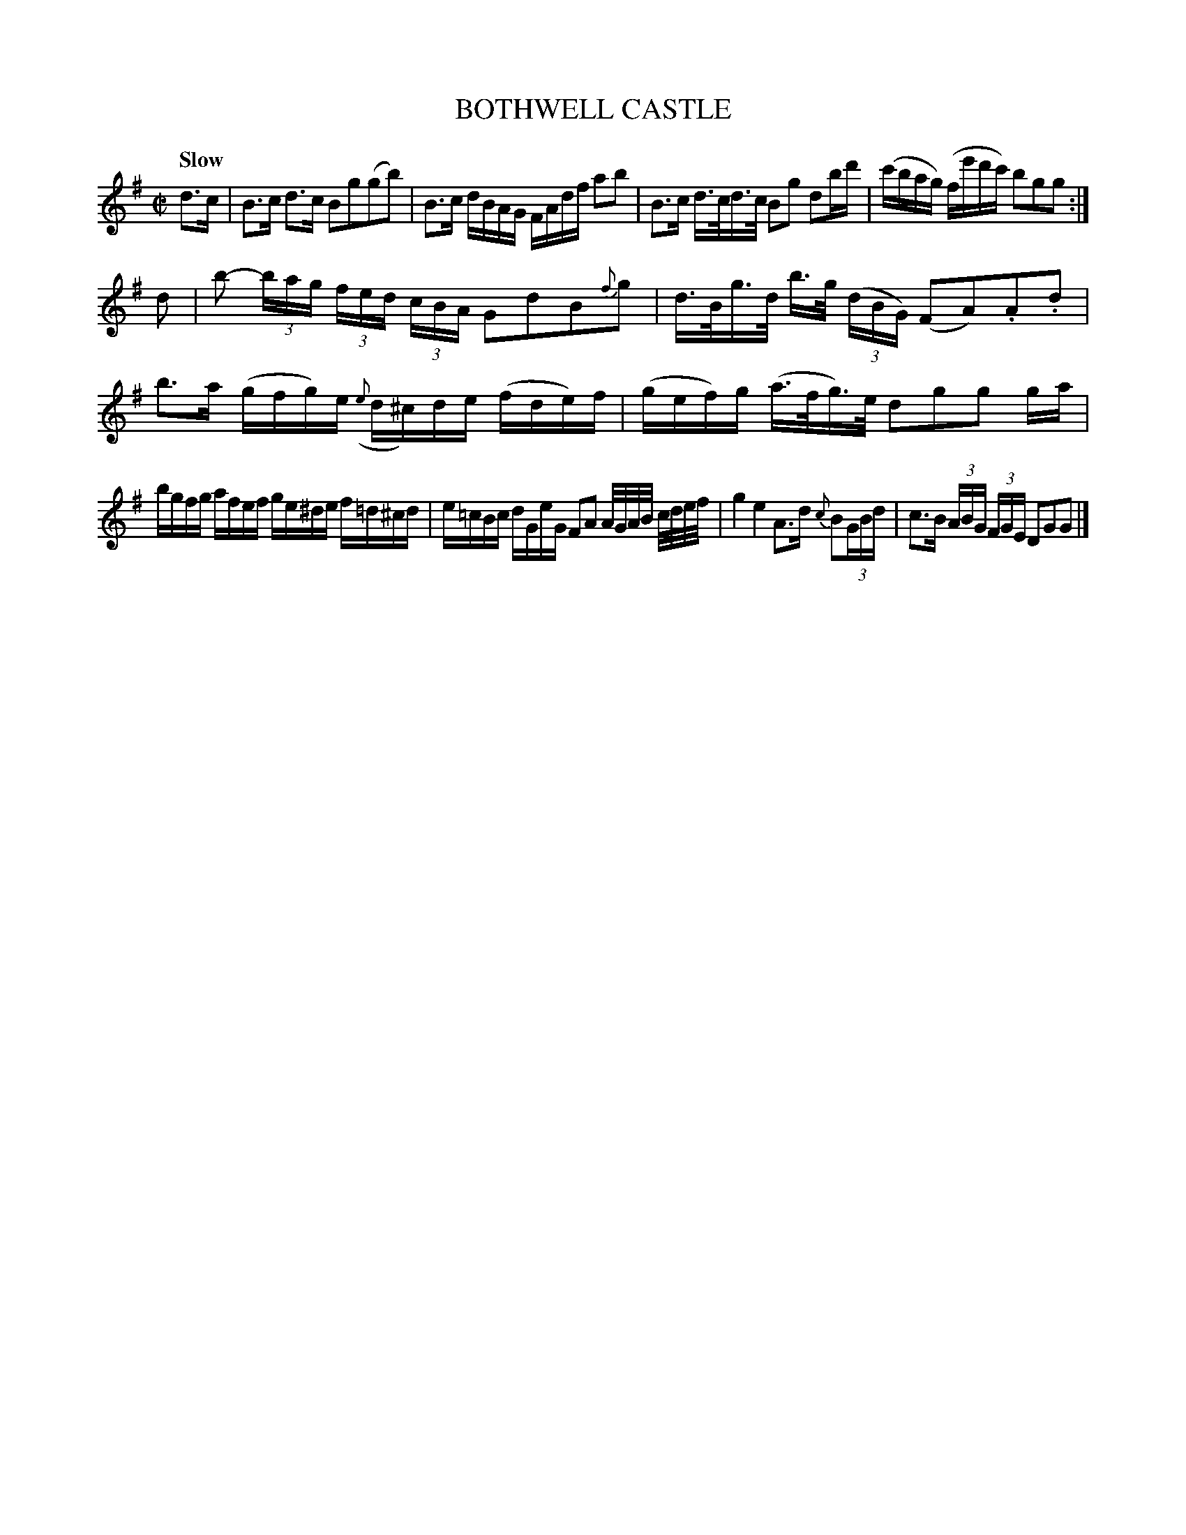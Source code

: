 X: 21161
T: BOTHWELL CASTLE
Q: "Slow"
%R: air
B: "Edinburgh Repository of Music" v.1 p.116 #1
F: http://digital.nls.uk/special-collections-of-printed-music/pageturner.cfm?id=87776133
Z: 2015 John Chambers <jc:trillian.mit.edu>
N: Added '3' to unlabelled triplets.
M: C|
L: 1/16
K: G
d3c |\
B3c d3c B2g2(g2b2) |\
B3c dBAG FAdf a2b2 |\
B3c d>cd>c B2g2 d2bd' |\
(c'bag) (fe'd'c') b2g2g2 :|
d2 |\
b2- (3bag (3fed (3cBA G2d2B2{f}g2 |\
d>Bg>d b>g (3(dBG) (F2A2).A2.d2 |\
b3a (gfg)e ({e}d^c)de (fde)f |\
(gef)g (a>fg)>e d2g2g2 ga |
bgfg afef ge^de f=d^cd |\
e=cBc dGeG F2A2 A/G/A/B/ c/d/e/f/ |\
g4 e4 A3d {c}B2(3GBd |\
c3B (3ABG (3FGE D2G2G2 |]
